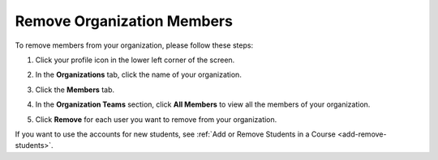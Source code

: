 .. meta::
   :description: Remove organization members, for example students, and use the account licences for other students.

.. _remove-org-members:

Remove Organization Members
===========================

To remove members from your organization, please follow these steps:

1. Click your profile icon in the lower left corner of the screen.

   .. image:: /img/class_administration/profilepic.png
      :alt: Profile

2. In the **Organizations** tab, click the name of your organization.

   .. image:: /img/class_administration/addteachers/myschoolorg.png
      :alt: My Organizations

3. Click the **Members** tab.

   .. image:: /img/manage_organization/memberstab.png
      :alt: Members

4. In the **Organization Teams** section, click **All Members** to view all the members of your organization. 

   .. image:: /img/organizationteams.png
      :alt: Organization Teams 

5. Click **Remove** for each user you want to remove from your organization.

   .. image:: /img/allmembers.png
      :alt: All Members

If you want to use the accounts for new students, see :ref:`Add or Remove Students in a Course <add-remove-students>`.

